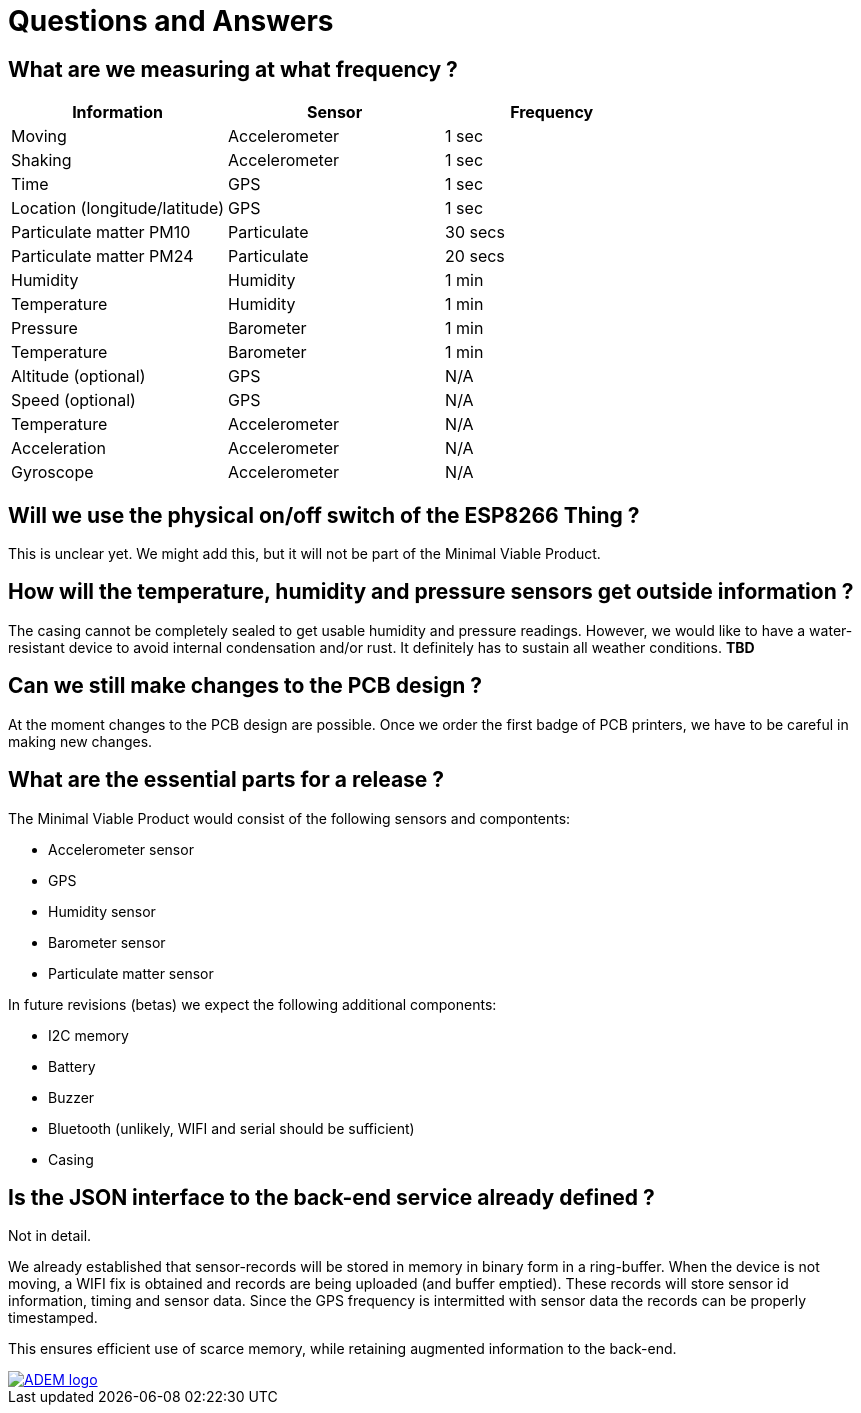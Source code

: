 = Questions and Answers

== What are we measuring at what frequency ?

[options="header", width="100%"]
|============================================================================================
| Information                                        | Sensor                | Frequency
| Moving                                             | Accelerometer         | 1 sec
| Shaking                                            | Accelerometer         | 1 sec
| Time                                               | GPS                   | 1 sec
| Location (longitude/latitude)                      | GPS                   | 1 sec
| Particulate matter PM10                            | Particulate           | 30 secs
| Particulate matter PM24                            | Particulate           | 20 secs
| Humidity                                           | Humidity              | 1 min
| Temperature                                        | Humidity              | 1 min
| Pressure                                           | Barometer             | 1 min
| Temperature                                        | Barometer             | 1 min
| Altitude (optional)                                | GPS                   | N/A
| Speed (optional)                                   | GPS                   | N/A
| Temperature                                        | Accelerometer         | N/A
| Acceleration                                       | Accelerometer         | N/A
| Gyroscope                                          | Accelerometer         | N/A
|============================================================================================


== Will we use the physical on/off switch of the ESP8266 Thing ?

This is unclear yet. We might add this, but it will not be part of the Minimal Viable Product.


== How will the temperature, humidity and pressure sensors get outside information ?

The casing cannot be completely sealed to get usable humidity and pressure readings. However, we would like to have a water-resistant device to avoid internal condensation and/or rust. It definitely has to sustain all weather conditions. *TBD*


== Can we still make changes to the PCB design ?

At the moment changes to the PCB design are possible. Once we order the first badge of PCB printers, we have to be careful in making new changes.


== What are the essential parts for a release ?

The Minimal Viable Product would consist of the following sensors and compontents:

 - Accelerometer sensor
 - GPS
 - Humidity sensor
 - Barometer sensor
 - Particulate matter sensor

In future revisions (betas) we expect the following additional components:

 - I2C memory
 - Battery
 - Buzzer
 - Bluetooth (unlikely, WIFI and serial should be sufficient)
 - Casing


== Is the JSON interface to the back-end service already defined ?

Not in detail.

We already established that sensor-records will be stored in memory in binary form in a ring-buffer. When the device is not moving, a WIFI fix is obtained and records are being uploaded (and buffer emptied). These records will store sensor id information, timing and sensor data. Since the GPS frequency is intermitted with sensor data the records can be properly timestamped.

This ensures efficient use of scarce memory, while retaining augmented information to the back-end.

image::https://github.com/timelab/ADEM/blob/master/docs/images/adem_logo.svg[alt="ADEM logo", link="http://ik-adem.be/", align="right", float]

